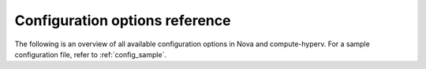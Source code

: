 ===============================
Configuration options reference
===============================

The following is an overview of all available configuration options in Nova
and compute-hyperv.
For a sample configuration file, refer to :ref:`config_sample`.

.. show-options::
   :config-file: etc/compute-hyperv-config-generator.conf
